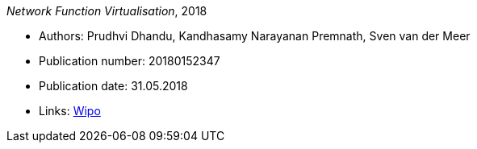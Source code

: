 _Network Function Virtualisation_, 2018

* Authors: Prudhvi Dhandu, Kandhasamy Narayanan Premnath, Sven van der Meer
* Publication number: 20180152347
* Publication date: 31.05.2018
* Links:
    link:https://patentscope.wipo.int/search/en/detail.jsf?docId=US219390559[Wipo]


